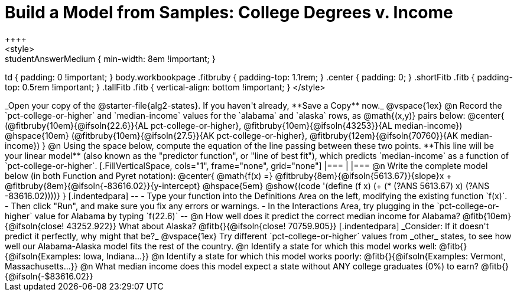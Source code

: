 = Build a Model from Samples: College Degrees v. Income
++++
<style>
.studentAnswerMedium { min-width: 8em !important; }
td { padding: 0 !important; }
body.workbookpage .fitbruby { padding-top: 1.1rem; }
.center { padding: 0; }
.shortFitb .fitb { padding-top: 0.5rem !important; }
.tallFitb .fitb { vertical-align: bottom !important; }
</style>
++++

_Open your copy of the @starter-file{alg2-states}. If you haven't already, **Save a Copy** now._

@vspace{1ex}

@n Record the `pct-college-or-higher` and `median-income` values for the `alabama` and `alaska` rows, as @math{(x,y)} pairs below:

@center{
 (@fitbruby{10em}{@ifsoln{22.6}}{AL pct-college-or-higher}, @fitbruby{10em}{@ifsoln{43253}}{AL median-income}) @hspace{10em} (@fitbruby{10em}{@ifsoln{27.5}}{AK pct-college-or-higher}, @fitbruby{12em}{@ifsoln{70760}}{AK median-income})
}

@n Using the space below, compute the equation of the line passing between these two points. **This line will be your linear model** (also known as the "predictor function", or "line of best fit"), which predicts `median-income` as a function of `pct-college-or-higher`.

[.FillVerticalSpace, cols="1", frame="none", grid="none"]
|===
|
|===

@n Write the complete model below (in both Function and Pyret notation):

@center{
 @math{f(x) =} @fitbruby{8em}{@ifsoln{5613.67}}{slope}x + @fitbruby{8em}{@ifsoln{-83616.02}}{y-intercept} @hspace{5em} @show{(code '(define (f x) (+ (* (?ANS 5613.67) x) (?ANS -83616.02))))}
}

[.indentedpara]
--
- Type your function into the Definitions Area on the left, modifying the existing function `f(x)`. 

- Then click "Run", and make sure you fix any errors or warnings. 

- In the Interactions Area, try plugging in the `pct-college-or-higher` value for Alabama by typing `f(22.6)` 

--

@n How well does it predict the correct median income for Alabama? @fitb{10em}{@ifsoln{close! 43252.922}} What about Alaska? @fitb{}{@ifsoln{close! 70759.905}}

[.indentedpara]
_Consider: If it doesn't predict it perfectly, why might that be?_

@vspace{1ex}

Try different `pct-college-or-higher` values from _other_ states, to see how well our Alabama-Alaska model fits the rest of the country. 

@n Identify a state for which this model works well: @fitb{}{@ifsoln{Examples: Iowa, Indiana...}}

@n Identify a state for which this model works poorly: @fitb{}{@ifsoln{Examples: Vermont, Massachusetts...}}

@n What median income does this model expect a state without ANY college graduates (0%) to earn? @fitb{}{@ifsoln{-$83616.02}}
